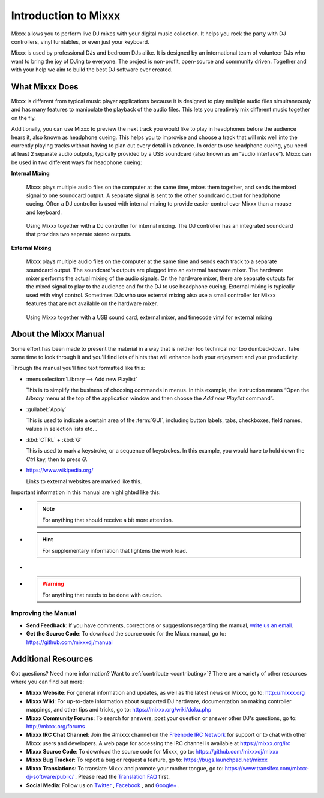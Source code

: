 Introduction to Mixxx
*********************

Mixxx allows you to perform live DJ mixes with your digital music collection.
It helps you rock the party with DJ controllers, vinyl turntables, or even
just your keyboard.

Mixxx is used by professional DJs and bedroom DJs alike. It is designed by an
international team of volunteer DJs who want to bring the joy of DJing to
everyone. The project is non-profit, open-source and community driven. Together
and with your help we aim to build the best DJ software ever created.

What Mixxx Does
===============
Mixxx is different from typical music player applications because it is designed
to play multiple audio files simultaneously and has many features to manipulate
the playback of the audio files. This lets you creatively mix different music
together on the fly.

Additionally, you can use Mixxx to preview the next track you would like to
play in headphones before the audience hears it, also known as headphone
cueing. This helps you to improvise and choose a track that will mix well into
the currently playing tracks without having to plan out every detail in
advance. In order to use headphone cueing, you need at least 2 separate audio
outputs, typically provided by a USB soundcard (also known as an “audio
interface”). Mixxx can be used in two different ways for headphone cueing:

**Internal Mixing**

  Mixxx plays multiple audio files on the computer at the same
  time, mixes them together, and sends the mixed signal to one soundcard
  output. A separate signal is sent to the other soundcard output for headphone
  cueing. Often a DJ controller is used with internal mixing to provide easier
  control over Mixxx than a mouse and keyboard.

  .. figure:: ../_static/mixxx_setup_midi_integrated_sound.png
     :align: center
     :width: 75%
     :figwidth: 100%
     :alt: Using Mixxx together with a DJ controller and integrated soundcard
     :figclass: pretty-figures

     Using Mixxx together with a DJ controller for internal mixing. The
     DJ controller has an integrated soundcard that provides two separate
     stereo outputs.

**External Mixing**

  Mixxx plays multiple audio files on the computer at the same time and sends
  each track to a separate soundcard output. The soundcard's outputs are
  plugged into an external hardware mixer. The hardware mixer performs the
  actual mixing of the audio signals. On the hardware mixer, there are separate
  outputs for the mixed signal to play to the audience and for the DJ to use
  headphone cueing. External mixing is typically used with vinyl control.
  Sometimes DJs who use external mixing also use a small controller for Mixxx
  features that are not available on the hardware mixer.

  .. figure:: ../_static/mixxx_setup_timecode_vc.png
     :align: center
     :width: 75%
     :figwidth: 100%
     :alt: Using Mixxx together with turntables and external mixer
     :figclass: pretty-figures

     Using Mixxx together with a USB sound card, external mixer, and timecode vinyl for
     external mixing

About the Mixxx Manual
======================

.. sectionauthor::
   S.Brandt <s.brandt@mixxx.org>

Some effort has been made to present the material in a way that is neither too
technical nor too dumbed-down. Take some time to look through it and you'll
find lots of hints that will enhance both your enjoyment and your productivity.

Through the manual you'll find text formatted like this:

* :menuselection:`Library --> Add new Playlist`

  This is to simplify the business of choosing commands in menus. In this
  example, the instruction means “Open the *Library* menu at the top of the
  application window and then choose the *Add new Playlist* command”.

* :guilabel:`Apply`

  This is used to indicate a certain area of the :term:`GUI`, including button
  labels, tabs, checkboxes, field names, values in selection lists etc. .

* :kbd:`CTRL` + :kbd:`G`

  This is used to mark a keystroke, or a sequence of keystrokes. In this
  example, you would have to hold down the *Ctrl* key, then to press *G*.

* `<https://www.wikipedia.org/>`_

  Links to external websites are marked like this.

Important information in this manual are highlighted like this:

* .. note:: For anything that should receive a bit more attention.

* .. hint:: For supplementary information that lightens the work load.

* .. seealso:: For references to other documents or websites if they need
               special attention.

* .. warning:: For anything that needs to be done with caution.

Improving the Manual
--------------------

* **Send Feedback**: If you have comments, corrections or suggestions regarding
  the manual, `write us an email <feedback@mixxx.org?subject=Mixxx-Manual>`_.

* **Get the Source Code**: To download the source code for the Mixxx manual, go
  to: `<https://github.com/mixxxdj/manual>`_

Additional Resources
====================

.. sectionauthor::
   S.Brandt <s.brandt@mixxx.org>

Got questions? Need more information? Want to :ref:`contribute <contributing>`?
There are a variety of other resources where you can find out more:

* **Mixxx Website**: For general information and updates, as well as the latest
  news on Mixxx, go to: `<http://mixxx.org>`_

* **Mixxx Wiki**: For up-to-date information about supported DJ hardware,
  documentation on making controller mappings, and other tips and tricks, go to:
  `<https://mixxx.org/wiki/doku.php>`_

* **Mixxx Community Forums**: To search for answers, post your question or
  answer other DJ's questions, go to: `<http://mixxx.org/forums>`_

* **Mixxx IRC Chat Channel**: Join the #mixxx channel on the
  `Freenode IRC Network <http://www.freenode.net/>`_ for support or to chat with
  other Mixxx users and developers. A web page for accessing the IRC channel is
  available at `<https://mixxx.org/irc>`_

* **Mixxx Source Code**: To download the source code for Mixxx, go to:
  `<https://github.com/mixxxdj/mixxx>`_

* **Mixxx Bug Tracker**: To report a bug or request a feature, go to:
  `<https://bugs.launchpad.net/mixxx>`_

* **Mixxx Translations**: To translate Mixxx and promote your mother tongue, go
  to: `<https://www.transifex.com/mixxx-dj-software/public/>`_ . Please
  read the `Translation FAQ <http://mixxx.org/wiki/doku.php/internationalization>`_
  first.

* **Social Media**: Follow us on `Twitter <https://twitter.com/mixxxdj>`_ ,
  `Facebook <https://www.facebook.com/pages/Mixxx-DJ-Software/21723485212>`_ ,
  and `Google+ <https://plus.google.com/+mixxx/posts>`_ .
